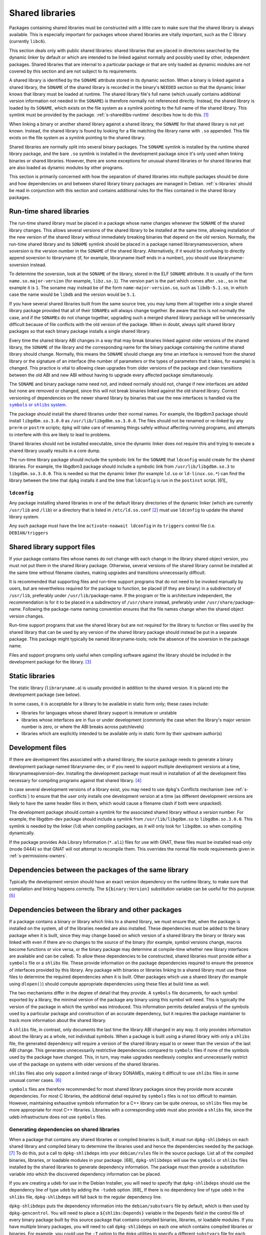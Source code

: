 Shared libraries
================

Packages containing shared libraries must be constructed with a little
care to make sure that the shared library is always available. This is
especially important for packages whose shared libraries are vitally
important, such as the C library (currently ``libc6``).

This section deals only with public shared libraries: shared libraries
that are placed in directories searched by the dynamic linker by default
or which are intended to be linked against normally and possibly used by
other, independent packages. Shared libraries that are internal to a
particular package or that are only loaded as dynamic modules are not
covered by this section and are not subject to its requirements.

A shared library is identified by the ``SONAME`` attribute stored in its
dynamic section. When a binary is linked against a shared library, the
``SONAME`` of the shared library is recorded in the binary's ``NEEDED``
section so that the dynamic linker knows that library must be loaded at
runtime. The shared library file's full name (which usually contains
additional version information not needed in the ``SONAME``) is
therefore normally not referenced directly. Instead, the shared library
is loaded by its ``SONAME``, which exists on the file system as a
symlink pointing to the full name of the shared library. This symlink
must be provided by the package.
:ref:`s-sharedlibs-runtime` describes how to do this.  [#]_

When linking a binary or another shared library against a shared
library, the ``SONAME`` for that shared library is not yet known.
Instead, the shared library is found by looking for a file matching the
library name with ``.so`` appended. This file exists on the file system
as a symlink pointing to the shared library.

Shared libraries are normally split into several binary packages. The
``SONAME`` symlink is installed by the runtime shared library package,
and the bare ``.so`` symlink is installed in the development package
since it's only used when linking binaries or shared libraries. However,
there are some exceptions for unusual shared libraries or for shared
libraries that are also loaded as dynamic modules by other programs.

This section is primarily concerned with how the separation of shared
libraries into multiple packages should be done and how dependencies on
and between shared library binary packages are managed in Debian.
:ref:`s-libraries` should be read in conjunction with
this section and contains additional rules for the files contained in
the shared library packages.

.. _s-sharedlibs-runtime:

Run-time shared libraries
-------------------------

The run-time shared library must be placed in a package whose name
changes whenever the ``SONAME`` of the shared library changes. This
allows several versions of the shared library to be installed at the
same time, allowing installation of the new version of the shared
library without immediately breaking binaries that depend on the old
version. Normally, the run-time shared library and its ``SONAME``
symlink should be placed in a package named librarynamesoversion, where
soversion is the version number in the ``SONAME`` of the shared library.
Alternatively, if it would be confusing to directly append soversion to
libraryname (if, for example, libraryname itself ends in a number), you
should use libraryname-soversion instead.

To determine the soversion, look at the ``SONAME`` of the library,
stored in the ELF ``SONAME`` attribute. It is usually of the form
``name.so.major-version`` (for example, ``libz.so.1``). The version part
is the part which comes after ``.so.``, so in that example it is ``1``.
The soname may instead be of the form ``name-major-version.so``, such as
``libdb-5.1.so``, in which case the name would be ``libdb`` and the
version would be ``5.1``.

If you have several shared libraries built from the same source tree,
you may lump them all together into a single shared library package
provided that all of their ``SONAME``\ s will always change together. Be
aware that this is not normally the case, and if the ``SONAME``\ s do
not change together, upgrading such a merged shared library package will
be unnecessarily difficult because of file conflicts with the old
version of the package. When in doubt, always split shared library
packages so that each binary package installs a single shared library.

Every time the shared library ABI changes in a way that may break
binaries linked against older versions of the shared library, the
``SONAME`` of the library and the corresponding name for the binary
package containing the runtime shared library should change. Normally,
this means the ``SONAME`` should change any time an interface is removed
from the shared library or the signature of an interface (the number of
parameters or the types of parameters that it takes, for example) is
changed. This practice is vital to allowing clean upgrades from older
versions of the package and clean transitions between the old ABI and
new ABI without having to upgrade every affected package simultaneously.

The ``SONAME`` and binary package name need not, and indeed normally
should not, change if new interfaces are added but none are removed or
changed, since this will not break binaries linked against the old
shared library. Correct versioning of dependencies on the newer shared
library by binaries that use the new interfaces is handled via the
|symbols link|_.

.. |symbols link| replace:: ``symbols`` or ``shlibs`` system
.. _symbols link: #s-sharedlibs-depends

The package should install the shared libraries under their normal
names. For example, the libgdbm3 package should install
``libgdbm.so.3.0.0`` as ``/usr/lib/libgdbm.so.3.0.0``. The files should
not be renamed or re-linked by any ``prerm`` or ``postrm`` scripts;
``dpkg`` will take care of renaming things safely without affecting
running programs, and attempts to interfere with this are likely to lead
to problems.

Shared libraries should not be installed executable, since the dynamic
linker does not require this and trying to execute a shared library
usually results in a core dump.

The run-time library package should include the symbolic link for the
``SONAME`` that ``ldconfig`` would create for the shared libraries. For
example, the libgdbm3 package should include a symbolic link from
``/usr/lib/libgdbm.so.3`` to ``libgdbm.so.3.0.0``. This is needed so
that the dynamic linker (for example ``ld.so`` or ``ld-linux.so.*``) can
find the library between the time that ``dpkg`` installs it and the time
that ``ldconfig`` is run in the ``postinst`` script.  [61]_

.. _s-ldconfig:

``ldconfig``
~~~~~~~~~~~~

Any package installing shared libraries in one of the default library
directories of the dynamic linker (which are currently ``/usr/lib`` and
``/lib``) or a directory that is listed in ``/etc/ld.so.conf``  [#]_
must use ``ldconfig`` to update the shared library system.

Any such package must have the line ``activate-noawait ldconfig`` in its
``triggers`` control file (i.e. ``DEBIAN/triggers``

.. _s-sharedlibs-support-files:

Shared library support files
----------------------------

If your package contains files whose names do not change with each
change in the library shared object version, you must not put them in
the shared library package. Otherwise, several versions of the shared
library cannot be installed at the same time without filename clashes,
making upgrades and transitions unnecessarily difficult.

It is recommended that supporting files and run-time support programs
that do not need to be invoked manually by users, but are nevertheless
required for the package to function, be placed (if they are binary) in
a subdirectory of ``/usr/lib``, preferably under
``/usr/lib/``\ package-name. If the program or file is architecture
independent, the recommendation is for it to be placed in a subdirectory
of ``/usr/share`` instead, preferably under
``/usr/share/``\ package-name. Following the package-name naming
convention ensures that the file names change when the shared object
version changes.

Run-time support programs that use the shared library but are not
required for the library to function or files used by the shared library
that can be used by any version of the shared library package should
instead be put in a separate package. This package might typically be
named libraryname-tools; note the absence of the soversion in the
package name.

Files and support programs only useful when compiling software against
the library should be included in the development package for the
library.  [#]_

.. _s-sharedlibs-static:

Static libraries
----------------

The static library (``libraryname.a``) is usually provided in addition
to the shared version. It is placed into the development package (see
below).

In some cases, it is acceptable for a library to be available in static
form only; these cases include:

-  libraries for languages whose shared library support is immature or
   unstable

-  libraries whose interfaces are in flux or under development (commonly
   the case when the library's major version number is zero, or where
   the ABI breaks across patchlevels)

-  libraries which are explicitly intended to be available only in
   static form by their upstream author(s)

.. _s-sharedlibs-dev:

Development files
-----------------

If there are development files associated with a shared library, the
source package needs to generate a binary development package named
libraryname-dev, or if you need to support multiple development versions
at a time, librarynameapiversion-dev. Installing the development package
must result in installation of all the development files necessary for
compiling programs against that shared library.  [#]_

In case several development versions of a library exist, you may need to
use ``dpkg``'s Conflicts mechanism (see :ref:`s-conflicts`) to ensure that
the user only installs one development version at a time (as different
development versions are likely to have the same header files in them,
which would cause a filename clash if both were unpacked).

The development package should contain a symlink for the associated
shared library without a version number. For example, the libgdbm-dev
package should include a symlink from ``/usr/lib/libgdbm.so`` to
``libgdbm.so.3.0.0``. This symlink is needed by the linker (``ld``) when
compiling packages, as it will only look for ``libgdbm.so`` when
compiling dynamically.

If the package provides Ada Library Information (``*.ali``) files for
use with GNAT, these files must be installed read-only (mode 0444) so
that GNAT will not attempt to recompile them. This overrides the normal
file mode requirements given in
:ref:`s-permissions-owners`.

.. _s-sharedlibs-intradeps:

Dependencies between the packages of the same library
-----------------------------------------------------

Typically the development version should have an exact version
dependency on the runtime library, to make sure that compilation and
linking happens correctly. The ``${binary:Version}`` substitution
variable can be useful for this purpose.  [#]_

.. _s-sharedlibs-depends:

Dependencies between the library and other packages
---------------------------------------------------

If a package contains a binary or library which links to a shared
library, we must ensure that, when the package is installed on the
system, all of the libraries needed are also installed. These
dependencies must be added to the binary package when it is built, since
they may change based on which version of a shared library the binary or
library was linked with even if there are no changes to the source of
the binary (for example, symbol versions change, macros become functions
or vice versa, or the binary package may determine at compile-time
whether new library interfaces are available and can be called). To
allow these dependencies to be constructed, shared libraries must
provide either a ``symbols`` file or a ``shlibs`` file. These provide
information on the package dependencies required to ensure the presence
of interfaces provided by this library. Any package with binaries or
libraries linking to a shared library must use these files to determine
the required dependencies when it is built. Other packages which use a
shared library (for example using ``dlopen()``) should compute
appropriate dependencies using these files at build time as well.

The two mechanisms differ in the degree of detail that they provide. A
``symbols`` file documents, for each symbol exported by a library, the
minimal version of the package any binary using this symbol will need.
This is typically the version of the package in which the symbol was
introduced. This information permits detailed analysis of the symbols
used by a particular package and construction of an accurate dependency,
but it requires the package maintainer to track more information about
the shared library.

A ``shlibs`` file, in contrast, only documents the last time the library
ABI changed in any way. It only provides information about the library
as a whole, not individual symbols. When a package is built using a
shared library with only a ``shlibs`` file, the generated dependency
will require a version of the shared library equal to or newer than the
version of the last ABI change. This generates unnecessarily restrictive
dependencies compared to ``symbols`` files if none of the symbols used
by the package have changed. This, in turn, may make upgrades needlessly
complex and unnecessarily restrict use of the package on systems with
older versions of the shared libraries.

``shlibs`` files also only support a limited range of library SONAMEs,
making it difficult to use ``shlibs`` files in some unusual corner
cases.  [#]_

``symbols`` files are therefore recommended for most shared library
packages since they provide more accurate dependencies. For most C
libraries, the additional detail required by ``symbols`` files is not
too difficult to maintain. However, maintaining exhaustive symbols
information for a C++ library can be quite onerous, so ``shlibs`` files
may be more appropriate for most C++ libraries. Libraries with a
corresponding udeb must also provide a ``shlibs`` file, since the udeb
infrastructure does not use ``symbols`` files.

.. _s-dpkg-shlibdeps:

Generating dependencies on shared libraries
~~~~~~~~~~~~~~~~~~~~~~~~~~~~~~~~~~~~~~~~~~~

When a package that contains any shared libraries or compiled binaries
is built, it must run ``dpkg-shlibdeps`` on each shared library and
compiled binary to determine the libraries used and hence the
dependencies needed by the package. [#]_ To do this, put a call to
``dpkg-shlibdeps`` into your ``debian/rules`` file in the source
package. List all of the compiled binaries, libraries, or loadable
modules in your package.  [68]_ ``dpkg-shlibdeps`` will use the
``symbols`` or ``shlibs`` files installed by the shared libraries to
generate dependency information. The package must then provide a
substitution variable into which the discovered dependency information
can be placed.

If you are creating a udeb for use in the Debian Installer, you will
need to specify that ``dpkg-shlibdeps`` should use the dependency line
of type ``udeb`` by adding the ``-tudeb`` option.  [69]_ If there is no
dependency line of type ``udeb`` in the ``shlibs`` file,
``dpkg-shlibdeps`` will fall back to the regular dependency line.

``dpkg-shlibdeps`` puts the dependency information into the
``debian/substvars`` file by default, which is then used by
``dpkg-gencontrol``. You will need to place a ``${shlibs:Depends}``
variable in the ``Depends`` field in the control file of every binary
package built by this source package that contains compiled binaries,
libraries, or loadable modules. If you have multiple binary packages,
you will need to call ``dpkg-shlibdeps`` on each one which contains
compiled libraries or binaries. For example, you could use the ``-T``
option to the ``dpkg`` utilities to specify a different ``substvars``
file for each binary package.  [70]_

For more details on ``dpkg-shlibdeps``, see its manual page.

We say that a binary ``foo`` *directly* uses a library ``libbar`` if it
is explicitly linked with that library (that is, the library is listed
in the ELF ``NEEDED`` attribute, caused by adding ``-lbar`` to the link
line when the binary is created). Other libraries that are needed by
``libbar`` are linked *indirectly* to ``foo``, and the dynamic linker
will load them automatically when it loads ``libbar``. A package should
depend on the libraries it directly uses, but not the libraries it only
uses indirectly. The dependencies for the libraries used directly will
automatically pull in the indirectly-used libraries. ``dpkg-shlibdeps``
will handle this logic automatically, but package maintainers need to be
aware of this distinction between directly and indirectly using a
library if they have to override its results for some reason.  [#]_

.. _s-sharedlibs-updates:

Shared library ABI changes
~~~~~~~~~~~~~~~~~~~~~~~~~~

Maintaining a shared library package using either ``symbols`` or
``shlibs`` files requires being aware of the exposed ABI of the shared
library and any changes to it. Both ``symbols`` and ``shlibs`` files
record every change to the ABI of the shared library; ``symbols`` files
do so per public symbol, whereas ``shlibs`` files record only the last
change for the entire library.

There are two types of ABI changes: ones that are backward-compatible
and ones that are not. An ABI change is backward-compatible if any
reasonable program or library that was linked with the previous version
of the shared library will still work correctly with the new version of
the shared library.  [#]_ Adding new symbols to the shared library is a
backward-compatible change. Removing symbols from the shared library is
not. Changing the behavior of a symbol may or may not be
backward-compatible depending on the change; for example, changing a
function to accept a new enum constant not previously used by the
library is generally backward-compatible, but changing the members of a
struct that is passed into library functions is generally not unless the
library takes special precautions to accept old versions of the data
structure.

ABI changes that are not backward-compatible normally require changing
the ``SONAME`` of the library and therefore the shared library package
name, which forces rebuilding all packages using that shared library to
update their dependencies and allow them to use the new version of the
shared library. For more information, see
:ref:`s-sharedlibs-runtime`. The remainder of this
section will deal with backward-compatible changes.

Backward-compatible changes require either updating or recording the
minimal-version for that symbol in ``symbols`` files or updating the
version in the dependencies in ``shlibs`` files. For more information on
how to do this in the two formats, see :ref:`s-symbols`
and :ref:`s-shlibs`. Below are general rules that apply
to both files.

The easy case is when a public symbol is added. Simply add the version
at which the symbol was introduced (for ``symbols`` files) or update the
dependency version (for ``shlibs``) files. But special care should be
taken to update dependency versions when the behavior of a public symbol
changes. This is easy to neglect, since there is no automated method of
determining such changes, but failing to update versions in this case
may result in binary packages with too-weak dependencies that will fail
at runtime, possibly in ways that can cause security vulnerabilities. If
the package maintainer believes that a symbol behavior change may have
occurred but isn't sure, it's safer to update the version rather than
leave it unmodified. This may result in unnecessarily strict
dependencies, but it ensures that packages whose dependencies are
satisfied will work properly.

A common example of when a change to the dependency version is required
is a function that takes an enum or struct argument that controls what
the function does. For example:

::

    enum library_op { OP_FOO, OP_BAR };
    int library_do_operation(enum library_op);

If a new operation, ``OP_BAZ``, is added, the minimal-version of
``library_do_operation`` (for ``symbols`` files) or the version in the
dependency for the shared library (for ``shlibs`` files) must be
increased to the version at which ``OP_BAZ`` was introduced. Otherwise,
a binary built against the new version of the library (having detected
at compile-time that the library supports ``OP_BAZ``) may be installed
with a shared library that doesn't support ``OP_BAZ`` and will fail at
runtime when it tries to pass ``OP_BAZ`` into this function.

Dependency versions in either ``symbols`` or ``shlibs`` files normally
should not contain the Debian revision of the package, since the library
behavior is normally fixed for a particular upstream version and any
Debian packaging of that upstream version will have the same behavior.
In the rare case that the library behavior was changed in a particular
Debian revision, appending ``~`` to the end of the version that includes
the Debian revision is recommended, since this allows backports of the
shared library package using the normal backport versioning convention
to satisfy the dependency.

.. _s-sharedlibs-symbols:

The ``symbols`` system
~~~~~~~~~~~~~~~~~~~~~~

In the following sections, we will first describe where the various
``symbols`` files are to be found, then the ``symbols`` file format, and
finally how to create ``symbols`` files if your package contains a
shared library.

.. _s-symbols-paths:

The ``symbols`` files present on the system
^^^^^^^^^^^^^^^^^^^^^^^^^^^^^^^^^^^^^^^^^^^

``symbols`` files for a shared library are normally provided by the
shared library package as a control file, but there are several override
paths that are checked first in case that information is wrong or
missing. The following list gives them in the order in which they are
read by ``dpkg-shlibdeps`` The first one that contains the required
information is used.

``debian/*/DEBIAN/symbols`` During the package build, if the package
    itself contains shared libraries with ``symbols`` files, they will
    be generated in these staging directories by ``dpkg-gensymbols``
    (see `Providing a symbols file
    <#s-providing-symbols>`__). ``symbols`` files found in the build
    tree take precedence over ``symbols`` files from other binary
    packages.

    These files must exist before ``dpkg-shlibdeps`` is run or the
    dependencies of binaries and libraries from a source package on
    other libraries from that same source package will not be correct.
    In practice, this means that ``dpkg-gensymbols`` must be run before
    ``dpkg-shlibdeps`` during the package build.  [#]_

``/etc/dpkg/symbols/package.symbols.arch`` and ``/etc/dpkg/symbols/package.symbols``
    Per-system overrides of shared library dependencies. These files
    normally do not exist. They are maintained by the local system
    administrator and must not be created by any Debian package.

``symbols`` control files for packages installed on the system
    The ``symbols`` control files for all the packages currently
    installed on the system are searched last. This will be the most
    common source of shared library dependency information. These files
    can be read with ``dpkg-query --control-show package symbols``.

Be aware that if a ``debian/shlibs.local`` exists in the source package,
it will override any ``symbols`` files. This is the only case where a
``shlibs`` is used despite ``symbols`` files being present. See
:ref:`s-shlibs-paths` and
:ref:`s-sharedlibs-shlibdeps` for more information.

.. _s-symbols:

The ``symbols`` File Format
^^^^^^^^^^^^^^^^^^^^^^^^^^^

The following documents the format of the ``symbols`` control file as
included in binary packages. These files are built from template
``symbols`` files in the source package by ``dpkg-gensymbols``. The
template files support a richer syntax that allows ``dpkg-gensymbols``
to do some of the tedious work involved in maintaining ``symbols``
files, such as handling C++ symbols or optional symbols that may not
exist on particular architectures. When writing ``symbols`` files for a
shared library package, refer to dpkg-gensymbols1 for the richer syntax.

A ``symbols`` may contain one or more entries, one for each shared
library contained in the package corresponding to that ``symbols``. Each
entry has the following format:

::

    library-soname main-dependency-template
     [| alternative-dependency-template]
     [...]
     [* field-name: field-value]
     [...]
     symbol minimal-version[ id-of-dependency-templa.. [#]

To explain this format, we'll use the ``zlib1g`` package as an example,
which (at the time of writing) installs the shared library
``/usr/lib/libz.so.1.2.3.4``. Mandatory lines will be described first,
followed by optional lines.

``library-soname`` must contain exactly the value of the ELF ``SONAME``
attribute of the shared library. In our example, this is ``libz.so.1``.
[#]_

``main-dependency-template`` has the same syntax as a dependency field
in a binary package control file, except that the string ``#MINVER#``
is replaced by a version restriction like ``(>= version)`` or by
nothing if an unversioned dependency is deemed sufficient. The version
restriction will be based on which symbols from the shared library are
referenced and the version at which they were introduced (see
below). In nearly all cases, ``main-dependency-template`` will be
``package #MINVER#``, where package is the name of the binary package
containing the shared library. This adds a simple, possibly-versioned
dependency on the shared library package. In some rare cases, such as
when multiple packages provide the same shared library ABI, the
dependency template may need to be more complex.

In our example, the first line of the ``zlib1g`` ``symbols`` file would
be:

::

    libz.so.1 zlib1g #MINVER#

Each public symbol exported by the shared library must have a
corresponding symbol line, indented by one space. symbol is the
exported symbol (which, for C++, means the mangled symbol) followed by
``@`` and the symbol version, or the string ``Base`` if there is no
symbol version. ``minimal-version`` is the most recent version of the
shared library that changed the behavior of that symbol, whether by
adding it, changing its function signature (the parameters, their
types, or the return type), or changing its behavior in a way that is
visible to a caller. ``id-of-dependency-template`` is an optional
field that references an ``alternative-dependency-template``; see
below for a full description.

For example, ``libz.so.1`` contains the symbols ``compress`` and
``compressBound``. ``compress`` has no symbol version and last changed
its behavior in upstream version ``1:1.1.4``. ``compressBound`` has the
symbol version ``ZLIB_1.2.0``, was introduced in upstream version
``1:1.2.0``, and has not changed its behavior. Its ``symbols`` file
therefore contains the lines:

::

    compress@Base 1:1.1.4
    compressBound@ZLIB_1.2.0 1:1.2.0

Packages using only ``compress`` would then get a dependency on
``zlib1g (>= 1:1.1.4)``, but packages using ``compressBound`` would get
a dependency on ``zlib1g (>= 1:1.2.0)``.

One or more ``alternative-dependency-template`` lines may be
provided. These are used in cases where some symbols in the shared
library should use one dependency template while others should use a
different template.  The alternative dependency templates are used
only if a symbol line contains the ``id-of-dependency-template``
field. The first alternative dependency template is numbered 1, the
second 2, and so forth.  [#]_

Finally, the entry for the library may contain one or more metadata
fields. Currently, the only supported field-name is
``Build-Depends-Package``, whose value lists the `library development
package <#s-sharedlibs-dev>`_ on which packages using this shared
library declare a build dependency. If this field is present,
``dpkg-shlibdeps`` uses it to ensure that the resulting binary package
dependency on the shared library is at least as strict as the source
package dependency on the shared library development package.  [#]_ For
our example, the ``zlib1g`` ``symbols`` file would contain:

::

    * Build-Depends-Package: zlib1g-dev

Also see ``deb-symbols(5)``.

.. _s-providing-symbols:

Providing a ``symbols`` file
^^^^^^^^^^^^^^^^^^^^^^^^^^^^

If your package provides a shared library, you should arrange to include
a ``symbols`` control file following the format described above in that
package. You must include either a ``symbols`` control file or a
``shlibs`` control file.

Normally, this is done by creating a ``symbols`` in the source package
named ``debian/package.symbols`` or ``debian/symbols``, possibly with
``.arch`` appended if the symbols information varies by architecture.
This file may use the extended syntax documented in dpkg-gensymbols1.
Then, call ``dpkg-gensymbols`` as part of the package build process. It
will create ``symbols`` files in the package staging area based on the
binaries and libraries in the package staging area and the ``symbols``
files in the source package. [#]_

Packages that provide ``symbols`` files must keep them up-to-date to
ensure correct dependencies in packages that use the shared libraries.
This means updating the ``symbols`` file whenever a new public symbol is
added, changing the minimal-version field whenever a symbol changes
behavior or signature in a backward-compatible way (see
:ref:`s-sharedlibs-updates`), and changing the
library-soname and main-dependency-template, and probably all of the
minimal-version fields, when the library changes ``SONAME``. Removing a
public symbol from the ``symbols`` file because it's no longer provided
by the library normally requires changing the ``SONAME`` of the library.
See :ref:`s-sharedlibs-runtime` for more information on
``SONAME``\ s.

.. _s-sharedlibs-shlibdeps:

The ``shlibs`` system
~~~~~~~~~~~~~~~~~~~~~

The ``shlibs`` system is a simpler alternative to the ``symbols`` system
for declaring dependencies for shared libraries. It may be more
appropriate for C++ libraries and other cases where tracking individual
symbols is too difficult. It predated the ``symbols`` system and is
therefore frequently seen in older packages. It is also required for
udebs, which do not support ``symbols``.

In the following sections, we will first describe where the various
``shlibs`` files are to be found, then how to use ``dpkg-shlibdeps``,
and finally the ``shlibs`` file format and how to create them.

.. _s-shlibs-paths:

The ``shlibs`` files present on the system
^^^^^^^^^^^^^^^^^^^^^^^^^^^^^^^^^^^^^^^^^^

There are several places where ``shlibs`` files are found. The following
list gives them in the order in which they are read by
``dpkg-shlibdeps``. (The first one which gives the required information
is used.)

``debian/shlibs.local``
    This lists overrides for this package. This file should normally not
    be used, but may be needed temporarily in unusual situations to work
    around bugs in other packages, or in unusual cases where the
    normally declared dependency information in the installed ``shlibs``
    file for a library cannot be used. This file overrides information
    obtained from any other source.

``/etc/dpkg/shlibs.override``
    This lists global overrides. This list is normally empty. It is
    maintained by the local system administrator.

``DEBIAN/shlibs`` files in the "build directory"
    These files are generated as part of the package build process and
    staged for inclusion as control files in the binary packages being
    built. They provide details of any shared libraries included in the
    same package.

``shlibs`` control files for packages installed on the system
    The ``shlibs`` control files for all the packages currently
    installed on the system. These files can be read using ``dpkg-query --control-show package shlibs``.

``/etc/dpkg/shlibs.default``
    This file lists any shared libraries whose packages have failed to
    provide correct ``shlibs`` files. It was used when the ``shlibs``
    setup was first introduced, but it is now normally empty. It is
    maintained by the ``dpkg`` maintainer.

If a ``symbols`` file for a shared library package is available,
``dpkg-shlibdeps`` will always use it in preference to a ``shlibs``,
with the exception of ``debian/shlibs.local``. The latter overrides any
other ``shlibs`` or ``symbols`` files.

.. _s-shlibs:

The ``shlibs`` File Format
^^^^^^^^^^^^^^^^^^^^^^^^^^

Each ``shlibs`` file has the same format. Lines beginning with ``#`` are
considered to be comments and are ignored. Each line is of the form:

::

    [typ.. [#]library-name soname-version dependencies ...

We will explain this by reference to the example of the ``zlib1g``
package, which (at the time of writing) installs the shared library
``/usr/lib/libz.so.1.2.3.4``.

``type`` is an optional element that indicates the type of package for which
the line is valid. The only type currently in use is ``udeb``. The colon
and space after the type are required.

``library-name`` is the name of the shared library, in this case ``libz``.
(This must match the name part of the soname, see below.)

``soname-version`` is the version part of the ELF ``SONAME`` attribute of
the library, determined the same way that the soversion component of the
recommended shared library package name is determined. See
:ref:`s-sharedlibs-runtime` for the details.

``dependencies`` has the same syntax as a dependency field in a binary
package control file. It should give details of which packages are
required to satisfy a binary built against the version of the library
contained in the package. See :ref:`s-depsyntax` for
details on the syntax, and :ref:`s-sharedlibs-updates`
for details on how to maintain the dependency version constraint.

In our example, if the last change to the ``zlib1g`` package that could
change behavior for a client of that library was in version
``1:1.2.3.3.dfsg-1``, then the ``shlibs`` entry for this library could
say:

::

    libz 1 zlib1g (>= 1:1.2.3.3.dfsg)

This version restriction must be new enough that any binary built
against the current version of the library will work with any version of
the shared library that satisfies that dependency.

As zlib1g also provides a udeb containing the shared library, there
would also be a second line:

::

    udeb: libz 1 zlib1g-udeb (>= 1:1.2.3.3.dfsg)

.. _s8.6.4.3:

Providing a ``shlibs`` file
^^^^^^^^^^^^^^^^^^^^^^^^^^^

To provide a ``shlibs`` file for a shared library binary package, create
a ``shlibs`` file following the format described above and place it in
the ``DEBIAN`` directory for that package during the build. It will then
be included as a control file for that package.  [#]_

Since ``dpkg-shlibdeps`` reads the ``DEBIAN/shlibs`` files in all of the
binary packages being built from this source package, all of the
``DEBIAN/shlibs`` files should be installed before ``dpkg-shlibdeps`` is
called on any of the binary packages.

.. [#]
   This is a convention of shared library versioning, but not a
   requirement. Some libraries use the ``SONAME`` as the full library
   file name instead and therefore do not need a symlink. Most, however,
   encode additional information about backwards-compatible revisions as
   a minor version number in the file name. The ``SONAME`` itself only
   changes when binaries linked with the earlier version of the shared
   library may no longer work, but the filename may change with each
   release of the library. See
   :ref:`s-sharedlibs-runtime` for more information.

.. [#]
   The package management system requires the library to be placed
   before the symbolic link pointing to it in the ``.deb`` file. This is
   so that when ``dpkg`` comes to install the symlink (overwriting the
   previous symlink pointing at an older version of the library), the
   new shared library is already in place. In the past, this was
   achieved by creating the library in the temporary packaging directory
   before creating the symlink. Unfortunately, this was not always
   effective, since the building of the tar file in the ``.deb``
   depended on the behavior of the underlying file system. Some file
   systems (such as reiserfs) reorder the files so that the order of
   creation is forgotten. Since version 1.7.0, ``dpkg`` reorders the
   files itself as necessary when building a package. Thus it is no
   longer important to concern oneself with the order of file creation.

.. [#]
   These are currently ``/usr/local/lib`` plus directories under
   ``/lib`` and ``/usr/lib`` matching the multiarch triplet for the
   system architecture.

.. [#]
   For example, a ``package-name-config`` script or pkg-config
   configuration files.

.. [#]
   This wording allows the development files to be split into several
   packages, such as a separate architecture-independent
   libraryname-headers, provided that the development package depends on
   all the required additional packages.

.. [#]
   Previously, ``${Source-Version}`` was used, but its name was
   confusing and it has been deprecated since dpkg 1.13.19.

.. [#]
   A ``shlibs`` file represents an SONAME as a library name and version
   number, such as ``libfoo VERSION``, instead of recording the actual SONAME. If the
   SONAME doesn't match one of the two expected formats
   (``libfoo-VERSION.so`` or ``libfoo.so.VERSION``), it cannot be
   represented.

.. [#]
   ``dpkg-shlibdeps`` will use a program like ``objdump`` or ``readelf``
   to find the libraries and the symbols in those libraries directly
   needed by the binaries or shared libraries in the package.

.. [#]
   The easiest way to call ``dpkg-shlibdeps`` correctly is to use a
   package helper framework such as debhelper. If you are using
   debhelper, the ``dh_shlibdeps`` program will do this work for you. It
   will also correctly handle multi-binary packages.

.. [#]
   ``dh_shlibdeps`` from the ``debhelper`` suite will automatically add
   this option if it knows it is processing a udeb.

.. [#]
   Again, ``dh_shlibdeps`` and ``dh_gencontrol`` will handle everything
   except the addition of the variable to the control file for you if
   you're using debhelper, including generating separate ``substvars``
   files for each binary package and calling ``dpkg-gencontrol`` with
   the appropriate flags.

.. [#]
   A good example of where this helps is the following. We could update
   ``libimlib`` with a new version that supports a new revision of a
   graphics format called dgf (but retaining the same major version
   number) and depends on a new library package libdgf4 instead of the
   older libdgf3. If we used ``ldd`` to add dependencies for every
   library directly or indirectly linked with a binary, every package
   that uses ``libimlib`` would need to be recompiled so it would also
   depend on libdgf4 in order to retire the older libdgf3 package. Since
   dependencies are only added based on ELF ``NEEDED`` attribute,
   packages using ``libimlib`` can rely on ``libimlib`` itself having
   the dependency on an appropriate version of ``libdgf`` and do not
   need rebuilding.

.. [#]
   An example of an "unreasonable" program is one that uses library
   interfaces that are documented as internal and unsupported. If the
   only programs or libraries affected by a change are "unreasonable"
   ones, other techniques, such as declaring ``Breaks`` relationships
   with affected packages or treating their usage of the library as bugs
   in those packages, may be appropriate instead of changing the SONAME.
   However, the default approach is to change the SONAME for any change
   to the ABI that could break a program.

.. [#]
   An example may clarify. Suppose the source package ``foo`` generates
   two binary packages, ``libfoo2`` and ``foo-runtime``. When building
   the binary packages, the contents of the packages are staged in the
   directories ``debian/libfoo2`` and ``debian/foo-runtime``
   respectively. (``debian/tmp`` could be used instead of one of these.)
   Since ``libfoo2`` provides the ``libfoo`` shared library, it will
   contain a ``symbols`` file, which will be installed in
   ``debian/libfoo2/DEBIAN/symbols``, eventually to be included as a
   control file in that package. When ``dpkg-shlibdeps`` is run on the
   executable ``debian/foo-runtime/usr/bin/foo-prog``, it will examine
   the ``debian/libfoo2/DEBIAN/symbols`` file to determine whether
   ``foo-prog``'s library dependencies are satisfied by any of the
   libraries provided by ``libfoo2``. Since those binaries were linked
   against the just-built shared library as part of the build process,
   the ``symbols`` file for the newly-built ``libfoo2`` must take
   precedence over a ``symbols`` file for any other ``libfoo2`` package
   already installed on the system.

.. [#]
   This can be determined by using the command

   ::

       readelf -d /usr/lib/libz.so.1.2.3.4 | grep SONAME

.. [#]
   An example of where this may be needed is with a library that
   implements the libGL interface. All GL implementations provide the
   same set of base interfaces, and then may provide some additional
   interfaces only used by programs that require that specific GL
   implementation. So, for example, libgl1-mesa-glx may use the
   following ``symbols`` file:

   ::

       libGL.so.1 libgl1 | libgl1-mesa-glx #MINVER#
        publicGlSymbol@Base 6.3-1 [...] implementationSpecificSymbol@Base 6.5.2-7 1
        [...]

   Binaries or shared libraries using only ``publicGlSymbol`` would
   depend only on ``libgl1`` (which may be provided by multiple
   packages), but ones using ``implementationSpecificSymbol`` would get
   a dependency on ``libgl1-mesa-glx (>= 6.5.2-7)``

.. [#]
   This field should normally not be necessary, since if the behavior of
   any symbol has changed, the corresponding symbol minimal-version
   should have been increased. But including it makes the ``symbols``
   system more robust by tightening the dependency in cases where the
   package using the shared library specifically requires at least a
   particular version of the shared library development package for some
   reason.

.. [#]
   If you are using ``debhelper``, ``dh_makeshlibs`` will take care of
   calling either ``dpkg-gensymbols`` or generating a ``shlibs`` file as
   appropriate.

.. [#]
   This is what ``dh_makeshlibs`` in the debhelper suite does. If your
   package also has a udeb that provides a shared library,
   ``dh_makeshlibs`` can automatically generate the ``udeb:`` lines if
   you specify the name of the udeb with the ``--add-udeb`` option.
